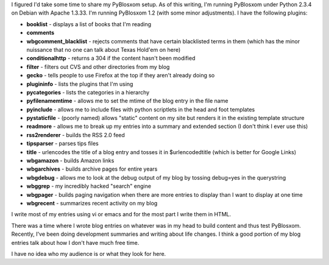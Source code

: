 .. title: My PyBlosxom setup (5/15/2005)
.. slug: setup-20050515
.. date: 2005-05-15 10:39:46
.. tags: blog, pyblosxom

I figured I'd take some time to share my PyBlosxom setup. As of this
writing, I'm running PyBlosxom under Python 2.3.4 on Debian with Apache
1.3.33. I'm running PyBlosxom 1.2 (with some minor adjustments). I have
the following plugins:

* **booklist** - displays a list of books that I'm reading
* **comments**
* **wbgcomment_blacklist** - rejects comments that have certain
  blacklisted terms in them (which has the minor nuissance that no one
  can talk about Texas Hold'em on here)
* **conditionalhttp** - returns a 304 if the content hasn't been
  modified
* **filter** - filters out CVS and other directories from my blog
* **gecko** - tells people to use Firefox at the top if they aren't
  already doing so
* **plugininfo** - lists the plugins that I'm using
* **pycategories** - lists the categories in a hierarchy
* **pyfilenamemtime** - allows me to set the mtime of the blog entry in
  the file name
* **pyinclude** - allows me to include files with python scriptlets in
  the head and foot templates
* **pystaticfile** - (poorly named) allows "static" content on my site
  but renders it in the existing template structure
* **readmore** - allows me to break up my entries into a summary and
  extended section (I don't think I ever use this)
* **rss2renderer** - builds the RSS 2.0 feed
* **tipsparser** - parses tips files
* **title** - urlencodes the title of a blog entry and tosses it in
  $urlencodedtitle (which is better for Google Links)
* **wbgamazon** - builds Amazon links
* **wbgarchives** - builds archive pages for entire years
* **wbgdebug** - allows me to look at the debug output of my blog by
  tossing debug=yes in the querystring
* **wbggrep** - my incredibly hacked "search" engine
* **wbgpager** - builds paging navigation when there are more entries
  to display than I want to display at one time
* **wbgrecent** - summarizes recent activity on my blog

I write most of my entries using vi or emacs and for the most part I
write them in HTML.

There was a time where I wrote blog entries on whatever was in my head
to build content and thus test PyBlosxom. Recently, I've been doing
development summaries and writing about life changes. I think a good
portion of my blog entries talk about how I don't have much free time.

I have no idea who my audience is or what they look for here.

